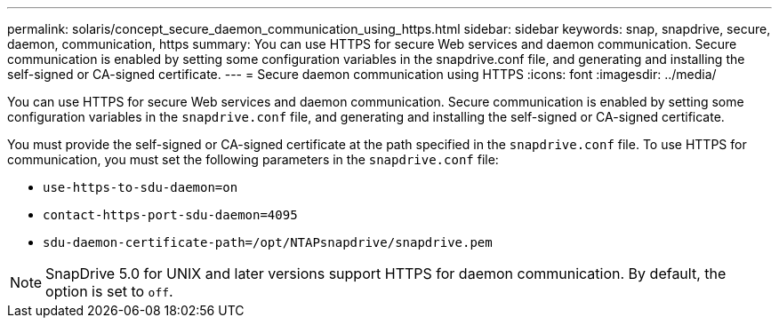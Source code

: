 ---
permalink: solaris/concept_secure_daemon_communication_using_https.html
sidebar: sidebar
keywords: snap, snapdrive, secure, daemon, communication, https
summary: You can use HTTPS for secure Web services and daemon communication. Secure communication is enabled by setting some configuration variables in the snapdrive.conf file, and generating and installing the self-signed or CA-signed certificate.
---
= Secure daemon communication using HTTPS
:icons: font
:imagesdir: ../media/

[.lead]
You can use HTTPS for secure Web services and daemon communication. Secure communication is enabled by setting some configuration variables in the `snapdrive.conf` file, and generating and installing the self-signed or CA-signed certificate.

You must provide the self-signed or CA-signed certificate at the path specified in the `snapdrive.conf` file. To use HTTPS for communication, you must set the following parameters in the `snapdrive.conf` file:

* `use-https-to-sdu-daemon=on`
* `contact-https-port-sdu-daemon=4095`
* `sdu-daemon-certificate-path=/opt/NTAPsnapdrive/snapdrive.pem`

NOTE: SnapDrive 5.0 for UNIX and later versions support HTTPS for daemon communication. By default, the option is set to `off`.
